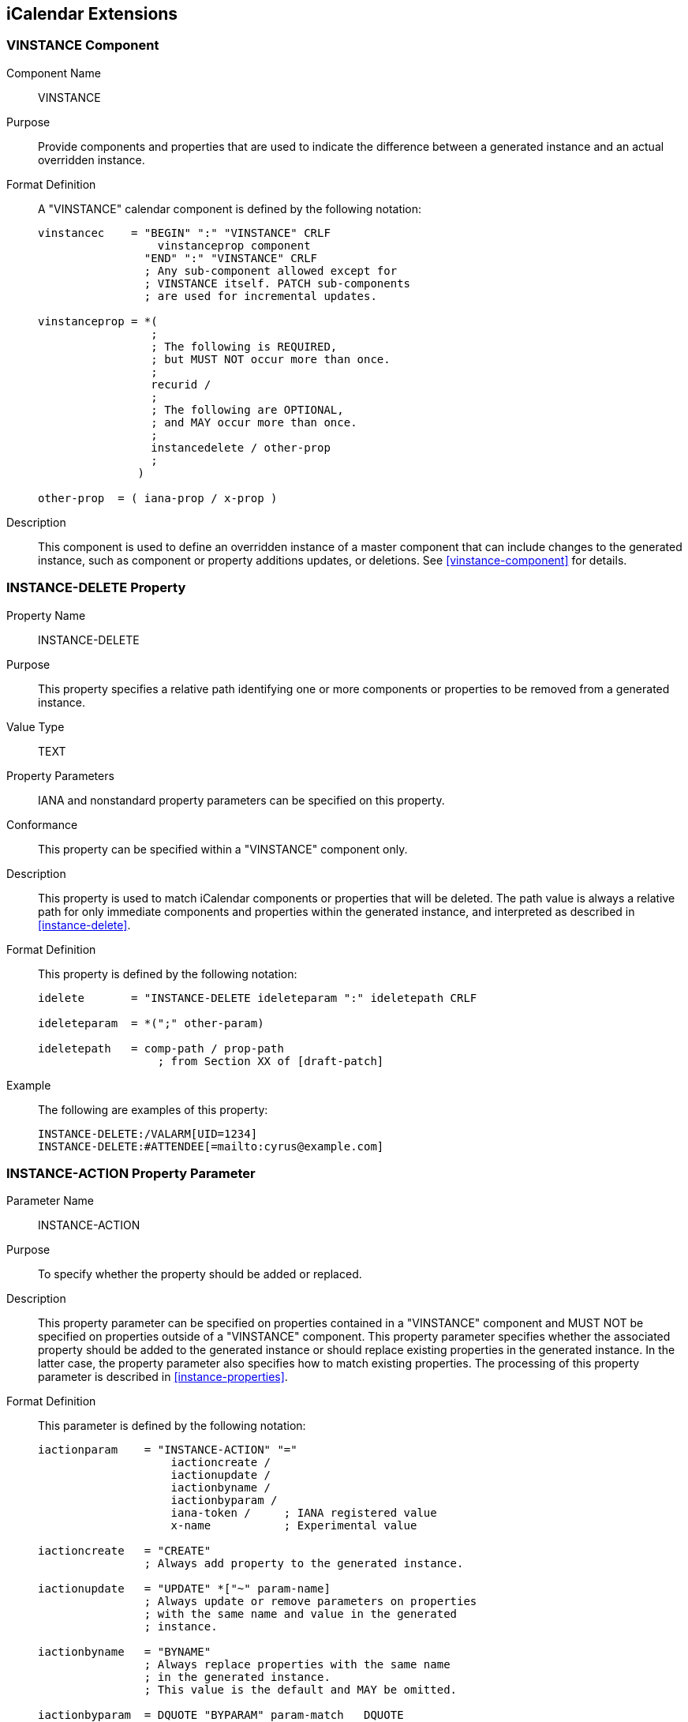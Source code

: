 == iCalendar Extensions

[[vinstance]]
=== VINSTANCE Component

Component Name:: VINSTANCE

Purpose:: Provide components and properties that are used to indicate the
difference between a generated instance and an actual overridden instance.

Format Definition:: A "VINSTANCE" calendar component is defined by the following
notation:
+
[source%unnumbered]
----
vinstancec    = "BEGIN" ":" "VINSTANCE" CRLF
                  vinstanceprop component
                "END" ":" "VINSTANCE" CRLF
                ; Any sub-component allowed except for
                ; VINSTANCE itself. PATCH sub-components
                ; are used for incremental updates.

vinstanceprop = *(
                 ;
                 ; The following is REQUIRED,
                 ; but MUST NOT occur more than once.
                 ;
                 recurid /
                 ;
                 ; The following are OPTIONAL,
                 ; and MAY occur more than once.
                 ;
                 instancedelete / other-prop
                 ;
               )

other-prop  = ( iana-prop / x-prop )
----

Description:: This component is used to define an overridden instance of a master
component that can include changes to the generated instance, such as component
or property additions updates, or deletions. See <<vinstance-component>> for
details.

[[instancedelete]]
=== INSTANCE-DELETE Property

Property Name:: INSTANCE-DELETE

Purpose:: This property specifies a relative path identifying one or more
components or properties to be removed from a generated instance.

Value Type:: TEXT

Property Parameters:: IANA and nonstandard property parameters can be specified
on this property.

Conformance:: This property can be specified within a "VINSTANCE" component only.

Description:: This property is used to match iCalendar components or properties
that will be deleted. The path value is always a relative path for only immediate
components and properties within the generated instance, and interpreted as
described in <<instance-delete>>.

Format Definition:: This property is defined by the following notation:
+
[source%unnumbered]
----
idelete       = "INSTANCE-DELETE ideleteparam ":" ideletepath CRLF

ideleteparam  = *(";" other-param)

ideletepath   = comp-path / prop-path
                  ; from Section XX of [draft-patch]
----

Example:: The following are examples of this property:
+
[source%unnumbered]
----
INSTANCE-DELETE:/VALARM[UID=1234]
INSTANCE-DELETE:#ATTENDEE[=mailto:cyrus@example.com]
----

[[instanceaction]]
=== INSTANCE-ACTION Property Parameter

Parameter Name:: INSTANCE-ACTION

Purpose:: To specify whether the property should be added or replaced.

Description:: This property parameter can be specified on properties contained in
a "VINSTANCE" component and MUST NOT be specified on properties outside of a
"VINSTANCE" component. This property parameter specifies whether the associated
property should be added to the generated instance or should replace existing
properties in the generated instance. In the latter case, the property parameter
also specifies how to match existing properties. The processing of this property
parameter is described in <<instance-properties>>.

Format Definition:: This parameter is defined by the following notation:
+
[source%unnumbered]
----
iactionparam    = "INSTANCE-ACTION" "="
                    iactioncreate /
                    iactionupdate /
                    iactionbyname /
                    iactionbyparam /
                    iana-token /     ; IANA registered value
                    x-name           ; Experimental value

iactioncreate   = "CREATE"
                ; Always add property to the generated instance.

iactionupdate   = "UPDATE" *["~" param-name]
                ; Always update or remove parameters on properties
                ; with the same name and value in the generated
                ; instance.

iactionbyname   = "BYNAME"
                ; Always replace properties with the same name
                ; in the generated instance.
                ; This value is the default and MAY be omitted.

iactionbyparam  = DQUOTE "BYPARAM" param-match   DQUOTE
                ; Always replace properties with the same name
                ; and parameter name/value in the generated
                ; instance.
----

Examples:: The following are examples of this property parameter:
+
[source%unnumbered]
----
ATTENDEE;INSTANCE-ACTION=UPDATE~RSVP;PARTSTAT=NEEDS-ACTION:
 mailto:cyrus@example.com
DESCRIPTION;INSTANCE-ACTION="BYPARAM@LANGUAGE=en_GB";LANGUAGE=en_US:
 Meeting to discuss VINSTANCE
----
